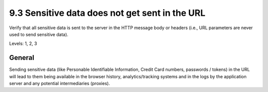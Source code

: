 9.3 Sensitive data does not get sent in the URL
===============================================

Verify that all sensitive data is sent to the server in the HTTP message body or headers (i.e., URL parameters are never used to send sensitive data).

Levels: 1, 2, 3

General
-------

Sending sensitive data (like Personable Identifiable Information, Credit
Card numbers, passwords / tokens) in the URL will lead to them being
available in the browser history, analytics/tracking systems and in the
logs by the application server and any potential intermediaries (proxies).
